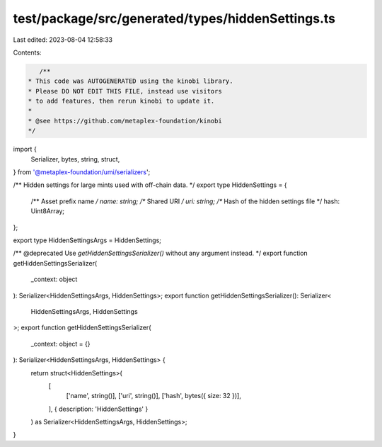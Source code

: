 test/package/src/generated/types/hiddenSettings.ts
==================================================

Last edited: 2023-08-04 12:58:33

Contents:

.. code-block:: ts

    /**
 * This code was AUTOGENERATED using the kinobi library.
 * Please DO NOT EDIT THIS FILE, instead use visitors
 * to add features, then rerun kinobi to update it.
 *
 * @see https://github.com/metaplex-foundation/kinobi
 */

import {
  Serializer,
  bytes,
  string,
  struct,
} from '@metaplex-foundation/umi/serializers';

/** Hidden settings for large mints used with off-chain data. */
export type HiddenSettings = {
  /** Asset prefix name */
  name: string;
  /** Shared URI */
  uri: string;
  /** Hash of the hidden settings file */
  hash: Uint8Array;
};

export type HiddenSettingsArgs = HiddenSettings;

/** @deprecated Use `getHiddenSettingsSerializer()` without any argument instead. */
export function getHiddenSettingsSerializer(
  _context: object
): Serializer<HiddenSettingsArgs, HiddenSettings>;
export function getHiddenSettingsSerializer(): Serializer<
  HiddenSettingsArgs,
  HiddenSettings
>;
export function getHiddenSettingsSerializer(
  _context: object = {}
): Serializer<HiddenSettingsArgs, HiddenSettings> {
  return struct<HiddenSettings>(
    [
      ['name', string()],
      ['uri', string()],
      ['hash', bytes({ size: 32 })],
    ],
    { description: 'HiddenSettings' }
  ) as Serializer<HiddenSettingsArgs, HiddenSettings>;
}


